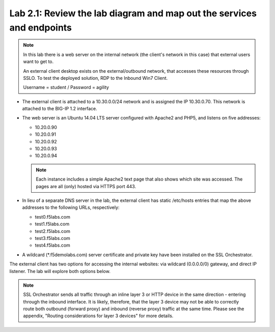.. role:: red
.. role:: bred

Lab 2.1: Review the lab diagram and map out the services and endpoints
----------------------------------------------------------------------

.. note:: In this lab there is a web server on the internal network (the
   client's network in this case) that external users want to get to.
   
   An external client desktop exists on the external/outbound network, that
   accesses these resources through SSLO. To test the deployed solution, RDP
   to the :bred:`Inbound Win7 Client`.

   Username = :red:`student` / Password = :red:`agility`

- The external client is attached to a :red:`10.30.0.0/24` network and is
  assigned the IP :red:`10.30.0.70`. This network is attached to the BIG-IP
  :red:`1.2` interface.

- The web server is an Ubuntu 14.04 LTS server configured with Apache2 and
  PHP5, and listens on five addresses:

  - :red:`10.20.0.90`
  - :red:`10.20.0.91`
  - :red:`10.20.0.92`
  - :red:`10.20.0.93`
  - :red:`10.20.0.94`

  .. note:: Each instance includes a simple Apache2 text page that also shows
     which site was accessed. The pages are all (only) hosted via HTTPS port 443.

- In lieu of a separate DNS server in the lab, the external client has static
  /etc/hosts entries that map the above addresses to the following URLs,
  respectively:

  - :red:`test0.f5labs.com`
  - :red:`test1.f5labs.com`
  - :red:`test2.f5labs.com`
  - :red:`test3.f5labs.com`
  - :red:`test4.f5labs.com`

- A wildcard (:red:`\*.f5demolabs.com`) server certificate and private key have
  been installed on the SSL Orchestrator.

The external client has two options for accessing the internal websites: via
wildcard (0.0.0.0/0) gateway, and direct IP listener. The lab will explore both
options below.

.. note:: SSL Orchestrator sends all traffic through an inline layer 3 or HTTP
   device in the same direction - entering through the inbound interface. It is
   likely, therefore, that the layer 3 device may not be able to correctly
   route both outbound (forward proxy) and inbound (reverse proxy) traffic at
   the same time. Please see the appendix, "Routing considerations for layer 3
   devices" for more details.
